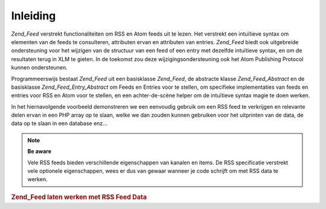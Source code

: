 .. _zend.feed.introduction:

Inleiding
=========

*Zend_Feed* verstrekt functionaliteiten om RSS en Atom feeds uit te lezen. Het verstrekt een intuïtieve syntax om
elementen van de feeds te consulteren, attributen ervan en attributen van entries. *Zend_Feed* biedt ook
uitgebreide ondersteuning voor het wijzigen van de structuur van een feed of een entry met dezelfde intuïtieve
syntax, en om de resultaten terug in XLM te gieten. In de toekomst zou deze wijzigingsondersteuning ook het Atom
Publishing Protocol kunnen ondersteunen.

Programmeerswijs bestaat *Zend_Feed* uit een basisklasse *Zend_Feed*, de abstracte klasse *Zend_Feed_Abstract* en
de basisklasse *Zend_Feed_Entry_Abstract* om Feeds en Entries voor te stellen, om specifieke implementaties van
feeds en entries voor RSS en Atom voor te stellen, en een achter-de-scène helper om de intuïtieve syntax magie te
doen werken.

In het hiernavolgende voorbeeld demonstreren we een eenvoudig gebruik om een RSS feed te verkrijgen en relevante
delen ervan in een PHP array op te slaan, welke we dan zouden kunnen gebruiken voor het uitprinten van de data, de
data op te slaan in een database enz...

.. note::

   **Be aware**

   Vele RSS feeds bieden verschillende eigenschappen van kanalen en items. De RSS specificatie verstrekt vele
   optionele eigenschappen, wees er dus van gewaar wanneer je code schrijft om met RSS data te werken.

.. rubric:: Zend_Feed laten werken met RSS Feed Data

.. code-block:: php
   :linenos:

   <?php
   require_once 'Zend/Feed.php';

   // Haal de laatste Slashdot hoofdtitels
   try {
       $slashdotRss = Zend_Feed::import('http://rss.slashdot.org/Slashdot/slashdot');
   } catch (Zend_Feed_Exception $e) {
       // feed import mislukt
       echo "Uitzondering gevangen bij het importeren van feed: {$e->getMessage()}\n";
       exit;
   }

   // De datakanaal Array initializeren
   $channel = array(
       'title'       => $slashdotRss->title(),
       'link'        => $slashdotRss->link(),
       'description' => $slashdotRss->description(),
       'items'       => array()
       );

   // Loop over elk item van het kanaal en sla relevante informatie op
   foreach ($slashdotRss as $item) {
       $channel['items'][] = array(
           'title'       => $item->title(),
           'link'        => $item->link(),
           'description' => $item->description()
           );
   }

   ?>

